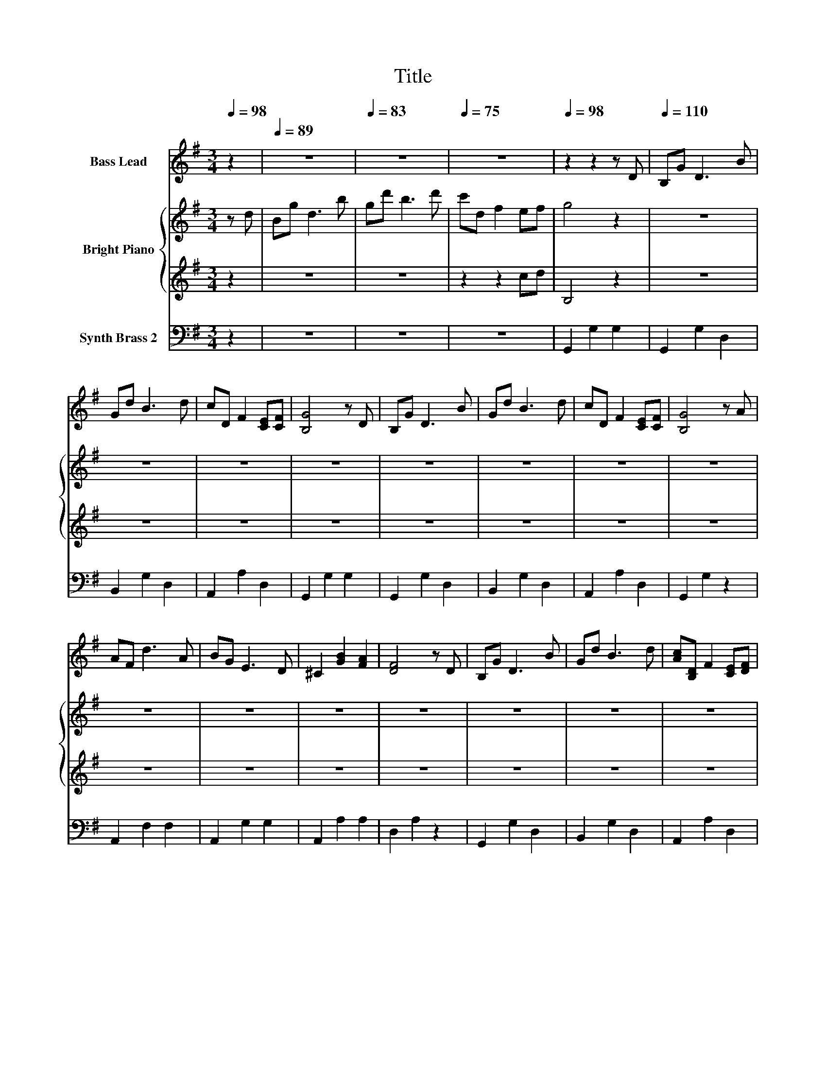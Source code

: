 X:1
T:Title
%%score 1 { 2 | 3 } 4
L:1/8
Q:1/4=98
M:3/4
K:G
V:1 treble nm="Bass Lead"
V:2 treble nm="Bright Piano"
V:3 treble 
V:4 bass nm="Synth Brass 2"
V:1
 z2 |[Q:1/4=89] z6 |[Q:1/4=83] z6 |[Q:1/4=75] z6 |[Q:1/4=98] z2 z2 z D |[Q:1/4=110] B,G D3 B | %6
 Gd B3 d | cD F2 [CE][CF] | [B,G]4 z D | B,G D3 B | Gd B3 d | cD F2 [CE][CF] | [B,G]4 z A | %13
 AF d3 A | BG E3 D | ^C2 [GB]2 [FA]2 | [DF]4 z D | B,G D3 B | Gd B3 d | [Ac][B,D] F2 [CE][DF] | %20
 [B,G]4 z2 | z2 z [Bd] [ce][Bd] | [Ac]2 D3 [B,G] | [DB]2 [B,G]2 D[DA] | [Fc]2 [FA]2 D[B,G] | %25
 [DB]2 [B,G][Bd] [ce][Bd] | [Ac]2 D3 [B,G] | [DB]2 [B,G]2 D[FA] | [Ac]2 [FA][Fd] [Fe][Fd] | %29
 [B,DG]6 | z2 z2 z D | B,G D3 B | Gd B3 d | cD F2 [CE][CF] | [B,G]4 z D | B,G D3 B | Gd B3 d | %37
 cD F2 [CE][CF] | [B,G]4 z A | AF d3 A | BG E3 D | ^C2 [GB]2 [FA]2 | [DF]4 z D | B,G D3 B | %44
 Gd B3 d | cD F2 EF | [B,G]4 z2 | z2 z [Bd] [ce][Bd] | [Ac]2 D3 [B,G] | [DB]2 [B,G]2 D[DA] | %50
 [Fc]2 [FA]2 D[B,G] | [DB]2 [B,G][Bd] [ce][Bd] | [Ac]2 D3 [B,G] | [DB]2 [B,G]2 D[FA] | %54
 [Ac]2 [FA][Fd] [Fe][Fd] | [B,DG]6 | z2 z2 z D | B,G D3 B | Gd B3 d | cD F2 [CE][CF] | [B,G]4 z D | %61
 B,G D3 B | Gd B3 d | cD F2 [CE][CF] | [B,G]4 z A | AF d3 A | BG E3 D | ^C2 [GB]2 [FA]2 | %68
 [DF]4 z D | B,G D3 B | Gd B3 d | cD F2 EF | [B,G]4 z2 | z2 z [Bd] [ce][Bd] | [Ac]2 D3 [B,G] | %75
 [DB]2 [B,G]2 D[DA] | [Fc]2 [FA]2 D[B,G] | [DB]2 [B,G][Bd] [ce][Bd] | [Ac]2 D3 [B,G] | %79
 [DB]2 [B,G]2 D[FA] | [Ac]2 [FA][Fd] [Fe][Fd] | [B,DG]6- | [B,DG]2 z2 z2 |] %83
V:2
 z d | Bg d3 b | gd' b3 d' | c'd f2 ef | g4 z2 | z6 | z6 | z6 | z6 | z6 | z6 | z6 | z6 | z6 | z6 | %15
 z6 | z6 | z6 | z6 | z6 | z6 | z6 | z6 | z6 | z6 | z6 | z6 | z6 | z6 | z6 | z6 | z6 | z6 | z6 | %34
 z6 | z6 | z6 | z6 | z6 | z6 | z6 | z6 | z6 | z6 | z6 | z6 | z6 | z6 | z6 | z6 | z6 | z6 | z6 | %53
 z6 | z6 | z6 | z6 | z6 | z6 | z6 | z6 | z6 | z6 | z6 | z6 | z6 | z6 | z6 | z6 | z6 | z6 | z6 | %72
 z6 | z6 | z6 | z6 | z6 | z6 | z6 | z6 | z6 | z d' e'd' g2- | g4 z2 |] %83
V:3
 z2 | z6 | z6 | z2 z2 cd | B,4 z2 | z6 | z6 | z6 | z6 | z6 | z6 | z6 | z6 | z6 | z6 | z6 | z6 | %17
 z6 | z6 | z6 | z6 | z6 | z6 | z6 | z6 | z6 | z6 | z6 | z6 | z6 | z6 | z6 | z6 | z6 | z6 | z6 | %36
 z6 | z6 | z6 | z6 | z6 | z6 | z6 | z6 | z6 | z6 | z6 | z6 | z6 | z6 | z6 | z6 | z6 | z6 | z6 | %55
 z6 | z6 | z6 | z6 | z6 | z6 | z6 | z6 | z6 | z6 | z6 | z6 | z6 | z6 | z6 | z6 | z6 | z6 | z6 | %74
 z6 | z6 | z6 | z6 | z6 | z6 | z6 | z6 | z6 |] %83
V:4
 z2 | z6 | z6 | z6 | G,,2 G,2 G,2 | G,,2 G,2 D,2 | B,,2 G,2 D,2 | A,,2 A,2 D,2 | G,,2 G,2 G,2 | %9
 G,,2 G,2 D,2 | B,,2 G,2 D,2 | A,,2 A,2 D,2 | G,,2 G,2 z2 | A,,2 F,2 F,2 | A,,2 G,2 G,2 | %15
 A,,2 A,2 A,2 | D,2 A,2 z2 | G,,2 G,2 D,2 | B,,2 G,2 D,2 | A,,2 A,2 D,2 | G,,2 G,2 G,2 | %21
 .[G,,D,]4 z2 | [D,C]4 D,2 | [G,,D,]4 z2 | [D,C]4 D,2 | [G,,D,]2 .[G,,D,]2 z2 | [D,C]4 D,2 | %27
 [G,,D,]4 z2 | [D,C]4 [D,C]2 | G,,6 | G,2 DB, G,D | G,,2 G,2 D,2 | B,,2 G,2 D,2 | A,,2 A,2 D,2 | %34
 G,,2 G,2 G,2 | G,,2 G,2 D,2 | B,,2 G,2 D,2 | A,,2 A,2 D,2 | G,,2 G,2 z2 | A,,2 F,2 F,2 | %40
 A,,2 G,2 G,2 | A,,2 A,2 A,2 | D,2 A,2 z2 | G,,2 G,2 D,2 | B,,2 G,2 D,2 | A,,2 A,2 D,2 | %46
 G,,2 G,2 G,2 | .[G,,D,]4 z2 | [D,C]4 D,2 | [G,,D,]4 z2 | [D,C]4 D,2 | [G,,D,]2 .[G,,D,]2 z2 | %52
 [D,C]4 D,2 | [G,,D,]4 z2 | [D,C]4 [D,C]2 | G,,6 | G,2 DB, G,D | G,,2 G,2 D,2 | B,,2 G,2 D,2 | %59
 A,,2 A,2 D,2 | G,,2 G,2 G,2 | G,,2 G,2 D,2 | B,,2 G,2 D,2 | A,,2 A,2 D,2 | G,,2 G,2 z2 | %65
 A,,2 F,2 F,2 | A,,2 G,2 G,2 | A,,2 A,2 A,2 | D,2 A,2 z2 | G,,2 G,2 D,2 | B,,2 G,2 D,2 | %71
 A,,2 A,2 D,2 | G,,2 G,2 G,2 | .[G,,D,]4 z2 | [D,C]4 D,2 | [G,,D,]4 z2 | [D,C]4 D,2 | %77
 [G,,D,]2 .[G,,D,]2 z2 | [D,C]4 D,2 | [G,,D,]4 z2 | [D,C]4 [D,C]2 | G,,6- | G,,2 z2 z2 |] %83

